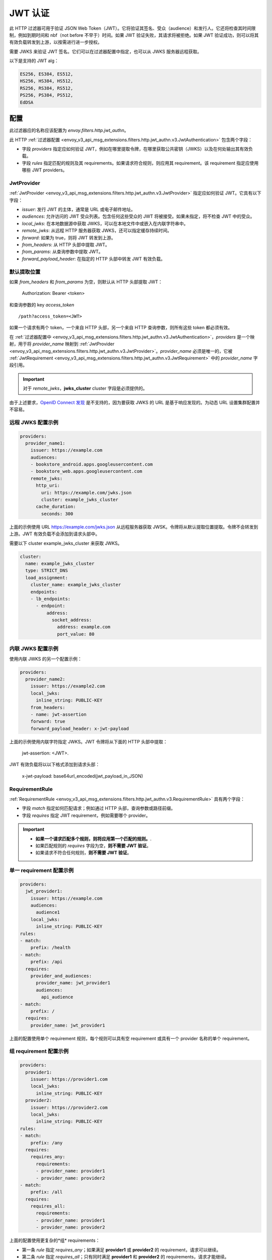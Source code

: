 .. _config_http_filters_jwt_authn:

JWT 认证
==================

此 HTTP 过滤器可用于验证 JSON Web Token（JWT）。它将验证其签名、受众（audience）和发行人。它还将检查其时间限制，例如到期时间和 nbf（not before 不早于）时间。如果 JWT 验证失败，其请求将被拒绝。如果 JWT 验证成功，则可以将其有效负载转发到上游，以按需进行进一步授权。

需要 JWKS 来验证 JWT 签名。它们可以在过滤器配置中指定，也可以从 JWKS 服务器远程获取。

以下是支持的 JWT alg：

.. code-block::

   ES256, ES384, ES512,
   HS256, HS384, HS512,
   RS256, RS384, RS512,
   PS256, PS384, PS512,
   EdDSA

配置
--------

此过滤器应的名称应该配置为 *envoy.filters.http.jwt_authn*。

此 HTTP :ref:`过滤器配置 <envoy_v3_api_msg_extensions.filters.http.jwt_authn.v3.JwtAuthentication>` 包含两个字段：

* 字段 *providers* 指定应如何验证 JWT，例如在哪里提取令牌，在哪里获取公共密钥（JWKS）以及在何处输出其有效负载。
* 字段 *rules* 指定匹配的规则及其 requirements。如果请求符合规则，则应用其 requirement。该 requirement 指定应使用哪些 JWT providers。

JwtProvider
~~~~~~~~~~~

:ref:`JwtProvider <envoy_v3_api_msg_extensions.filters.http.jwt_authn.v3.JwtProvider>` 指定应如何验证 JWT。它具有以下字段：

* *issuer*: 发行 JWT 的主体，通常是 URL 或电子邮件地址。
* *audiences*: 允许访问的 JWT 受众列表。包含任何这些受众的 JWT 将被接受。如果未指定，将不检查 JWT 中的受众。
* *local_jwks*: 在本地数据源中获取 JWKS，可以在本地文件中或嵌入在内联字符串中。
* *remote_jwks*: 从远程 HTTP 服务器获取 JWKS，还可以指定缓存持续时间。
* *forward*: 如果为 true，则将 JWT 转发到上游。
* *from_headers*: 从 HTTP 头部中提取 JWT。
* *from_params*: 从查询参数中提取 JWT。
* *forward_payload_header*: 在指定的 HTTP 头部中转发 JWT 有效负载。

默认提取位置
~~~~~~~~~~~~~~~~~~~~~~~~

如果 *from_headers* 和 *from_params* 为空，则默认从 HTTP 头部提取 JWT：

  Authorization: Bearer <token>

和查询参数的 key *access_token* ::

  /path?access_token=<JWT>

如果一个请求有两个 token，一个来自 HTTP 头部，另一个来自 HTTP 查询参数，则所有这些 token 都必须有效。

在 :ref:`过滤器配置中 <envoy_v3_api_msg_extensions.filters.http.jwt_authn.v3.JwtAuthentication>`，*providers* 是一个映射，用于将 *provider_name* 映射到 :ref:`JwtProvider <envoy_v3_api_msg_extensions.filters.http.jwt_authn.v3.JwtProvider>`。*provider_name* 必须是唯一的，它被 :ref:`JwtRequirement <envoy_v3_api_msg_extensions.filters.http.jwt_authn.v3.JwtRequirement>` 中的 *provider_name* 字段引用。

.. important::
   对于 *remote_jwks*，**jwks_cluster** cluster 字段是必须提供的。

由于上述要求，`OpenID Connect 发现 <https://openid.net/specs/openid-connect-discovery-1_0.html>`_ 是不支持的，因为要获取 JWKS 的 URL 是基于响应发现的。为动态 URL 设置集群配置并不容易。

远程 JWKS 配置示例
~~~~~~~~~~~~~~~~~~~~~~~~~~

.. code-block:: yaml

  providers:
    provider_name1:
      issuer: https://example.com
      audiences:
      - bookstore_android.apps.googleusercontent.com
      - bookstore_web.apps.googleusercontent.com
      remote_jwks:
        http_uri:
          uri: https://example.com/jwks.json
          cluster: example_jwks_cluster
        cache_duration:
          seconds: 300

上面的示例使用 URL https://example.com/jwks.json 从远程服务器获取 JWSK。令牌将从默认提取位置提取。令牌不会转发到上游。JWT 有效负载不会添加到请求头部中。

需要以下 cluster example_jwks_cluster 来获取 JWKS。

.. code-block:: yaml

  cluster:
    name: example_jwks_cluster
    type: STRICT_DNS
    load_assignment:
      cluster_name: example_jwks_cluster
      endpoints:
      - lb_endpoints:
        - endpoint:
            address:
              socket_address:
                address: example.com
                port_value: 80


内联 JWKS 配置示例
~~~~~~~~~~~~~~~~~~~~~~~~~~

使用内联 JWKS 的另一个配置示例：

.. code-block:: yaml

  providers:
    provider_name2:
      issuer: https://example2.com
      local_jwks:
        inline_string: PUBLIC-KEY
      from_headers:
      - name: jwt-assertion
      forward: true
      forward_payload_header: x-jwt-payload

上面的示例使用内联字符指定 JWKS。JWT 令牌将从下面的 HTTP 头部中提取：

     jwt-assertion: <JWT>.

JWT 有效负载将以以下格式添加到请求头部：

    x-jwt-payload: base64url_encoded(jwt_payload_in_JSON)

RequirementRule
~~~~~~~~~~~~~~~

:ref:`RequirementRule <envoy_v3_api_msg_extensions.filters.http.jwt_authn.v3.RequirementRule>` 具有两个字段：

* 字段 *match* 指定如何匹配请求；例如通过 HTTP 头部，查询参数或路径前缀。
* 字段 *requires* 指定 JWT requirement，例如需要哪个 provider。

.. important::
   - **如果一个请求匹配多个规则，则将应用第一个匹配的规则。**.
   - 如果匹配规则的 *requires* 字段为空，**则不需要 JWT 验证**。
   - 如果请求不符合任何规则，**则不需要 JWT 验证**。

单一 requirement 配置示例
~~~~~~~~~~~~~~~~~~~~~~~~~~~~~~~~~

.. code-block:: yaml

  providers:
    jwt_provider1:
      issuer: https://example.com
      audiences:
        audience1
      local_jwks:
        inline_string: PUBLIC-KEY
  rules:
  - match:
      prefix: /health
  - match:
      prefix: /api
    requires:
      provider_and_audiences:
        provider_name: jwt_provider1
        audiences:
          api_audience
  - match:
      prefix: /
    requires:
      provider_name: jwt_provider1

上面的配置使用单个 requirement 规则，每个规则可以具有空 requirement 或具有一个 provider 名称的单个 requirement。

组 requirement 配置示例
~~~~~~~~~~~~~~~~~~~~~~~~~~~~~~~~

.. code-block:: yaml

  providers:
    provider1:
      issuer: https://provider1.com
      local_jwks:
        inline_string: PUBLIC-KEY
    provider2:
      issuer: https://provider2.com
      local_jwks:
        inline_string: PUBLIC-KEY
  rules:
  - match:
      prefix: /any
    requires:
      requires_any:
        requirements:
        - provider_name: provider1
        - provider_name: provider2
  - match:
      prefix: /all
    requires:
      requires_all:
        requirements:
        - provider_name: provider1
        - provider_name: provider2

上面的配置使用更复杂的*组* requirements：

* 第一条 *rule* 指定 *requires_any*；如果满足 **provider1** 或 **provider2** 的 requirement，请求可以继续。
* 第二条 *rule* 指定 *requires_all*；只有同时满足 **provider1** 和 **provider2** 的 requirements，请求才能继续。
